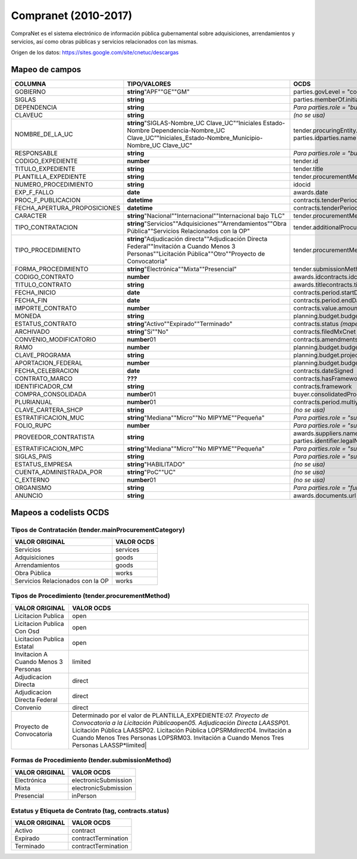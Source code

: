 Compranet (2010-2017)
=====================

CompraNet es el sistema electrónico de información pública gubernamental
sobre adquisiciones, arrendamientos y servicios, así como obras públicas
y servicios relacionados con las mismas.

Origen de los datos: https://sites.google.com/site/cnetuc/descargas

Mapeo de campos
~~~~~~~~~~~~~~~

+----------------------------------+-----------------------------------------------------------------------------------------------------------------------------------------------------------------+-------------------------------------------------------------------------------------------------------------------------------------+
| COLUMNA                          | TIPO/VALORES                                                                                                                                                    | OCDS                                                                                                                                |
+==================================+=================================================================================================================================================================+=====================================================================================================================================+
| GOBIERNO                         | **string**\ "APF""GE""GM"                                                                                                                                       | parties.govLevel = "country"parties.govLevel = "region"parties.govLevel = "city"                                                    |
+----------------------------------+-----------------------------------------------------------------------------------------------------------------------------------------------------------------+-------------------------------------------------------------------------------------------------------------------------------------+
| SIGLAS                           | **string**                                                                                                                                                      | parties.memberOf.initials                                                                                                           |
+----------------------------------+-----------------------------------------------------------------------------------------------------------------------------------------------------------------+-------------------------------------------------------------------------------------------------------------------------------------+
| DEPENDENCIA                      | **string**                                                                                                                                                      | *Para parties.role = "buyer":*\ parties.memberOf.idparties.memberOf.name                                                            |
+----------------------------------+-----------------------------------------------------------------------------------------------------------------------------------------------------------------+-------------------------------------------------------------------------------------------------------------------------------------+
| CLAVEUC                          | **string**                                                                                                                                                      | *(no se usa)*                                                                                                                       |
+----------------------------------+-----------------------------------------------------------------------------------------------------------------------------------------------------------------+-------------------------------------------------------------------------------------------------------------------------------------+
| NOMBRE\_DE\_LA\_UC               | **string**\ "SIGLAS-Nombre\_UC Clave\_UC"“Iniciales Estado-Nombre Dependencia-Nombre\_UC Clave\_UC”"Iniciales\_Estado-Nombre\_Municipio-Nombre\_UC Clave\_UC"   | tender.procuringEntity.idtender.procuringEntity.namebuyer.idbuyer.name\ *Para parties.role = "buyer":*\  parties.idparties.name     |
+----------------------------------+-----------------------------------------------------------------------------------------------------------------------------------------------------------------+-------------------------------------------------------------------------------------------------------------------------------------+
| RESPONSABLE                      | **string**                                                                                                                                                      | *Para parties.role = "buyer":*\ parties.contactPoint.idparties.contactPoint.name                                                    |
+----------------------------------+-----------------------------------------------------------------------------------------------------------------------------------------------------------------+-------------------------------------------------------------------------------------------------------------------------------------+
| CODIGO\_EXPEDIENTE               | **number**                                                                                                                                                      | tender.id                                                                                                                           |
+----------------------------------+-----------------------------------------------------------------------------------------------------------------------------------------------------------------+-------------------------------------------------------------------------------------------------------------------------------------+
| TITULO\_EXPEDIENTE               | **string**                                                                                                                                                      | tender.title                                                                                                                        |
+----------------------------------+-----------------------------------------------------------------------------------------------------------------------------------------------------------------+-------------------------------------------------------------------------------------------------------------------------------------+
| PLANTILLA\_EXPEDIENTE            | **string**                                                                                                                                                      | tender.procurementMethodDetailsTemplateMxCnet                                                                                       |
+----------------------------------+-----------------------------------------------------------------------------------------------------------------------------------------------------------------+-------------------------------------------------------------------------------------------------------------------------------------+
| NUMERO\_PROCEDIMIENTO            | **string**                                                                                                                                                      | idocid                                                                                                                              |
+----------------------------------+-----------------------------------------------------------------------------------------------------------------------------------------------------------------+-------------------------------------------------------------------------------------------------------------------------------------+
| EXP\_F\_FALLO                    | **date**                                                                                                                                                        | awards.date                                                                                                                         |
+----------------------------------+-----------------------------------------------------------------------------------------------------------------------------------------------------------------+-------------------------------------------------------------------------------------------------------------------------------------+
| PROC\_F\_PUBLICACION             | **datetime**                                                                                                                                                    | contracts.tenderPeriod.startDate                                                                                                    |
+----------------------------------+-----------------------------------------------------------------------------------------------------------------------------------------------------------------+-------------------------------------------------------------------------------------------------------------------------------------+
| FECHA\_APERTURA\_PROPOSICIONES   | **datetime**                                                                                                                                                    | contracts.tenderPeriod.endDate                                                                                                      |
+----------------------------------+-----------------------------------------------------------------------------------------------------------------------------------------------------------------+-------------------------------------------------------------------------------------------------------------------------------------+
| CARACTER                         | **string**\ "Nacional""Internacional""Internacional bajo TLC"                                                                                                   | tender.procurementMethodCharacterMxCnet                                                                                             |
+----------------------------------+-----------------------------------------------------------------------------------------------------------------------------------------------------------------+-------------------------------------------------------------------------------------------------------------------------------------+
| TIPO\_CONTRATACION               | **string**\ "Servicios""Adquisiciones""Arrendamientos""Obra Pública""Servicios Relacionados con la OP"                                                          | tender.additionalProcurementCategoriestender.mainProcurementCategory *(mapeado a codelist)*                                         |
+----------------------------------+-----------------------------------------------------------------------------------------------------------------------------------------------------------------+-------------------------------------------------------------------------------------------------------------------------------------+
| TIPO\_PROCEDIMIENTO              | **string**\ "Adjudicación directa""Adjudicación Directa Federal""Invitación a Cuando Menos 3 Personas""Licitación Pública""Otro""Proyecto de Convocatoria"      | tender.procurementMethod *(mapeado a codelist)*\ tender.procurementMethodMxCnet                                                     |
+----------------------------------+-----------------------------------------------------------------------------------------------------------------------------------------------------------------+-------------------------------------------------------------------------------------------------------------------------------------+
| FORMA\_PROCEDIMIENTO             | **string**\ "Electrónica""Mixta""Presencial"                                                                                                                    | tender.submissionMethod *(mapeado a codelist)*\ tender.submissionMethodDetails                                                      |
+----------------------------------+-----------------------------------------------------------------------------------------------------------------------------------------------------------------+-------------------------------------------------------------------------------------------------------------------------------------+
| CODIGO\_CONTRATO                 | **number**                                                                                                                                                      | awards.idcontracts.idcontracts.awardID                                                                                              |
+----------------------------------+-----------------------------------------------------------------------------------------------------------------------------------------------------------------+-------------------------------------------------------------------------------------------------------------------------------------+
| TITULO\_CONTRATO                 | **string**                                                                                                                                                      | awards.titlecontracts.title                                                                                                         |
+----------------------------------+-----------------------------------------------------------------------------------------------------------------------------------------------------------------+-------------------------------------------------------------------------------------------------------------------------------------+
| FECHA\_INICIO                    | **date**                                                                                                                                                        | contracts.period.startDate                                                                                                          |
+----------------------------------+-----------------------------------------------------------------------------------------------------------------------------------------------------------------+-------------------------------------------------------------------------------------------------------------------------------------+
| FECHA\_FIN                       | **date**                                                                                                                                                        | contracts.period.endDate                                                                                                            |
+----------------------------------+-----------------------------------------------------------------------------------------------------------------------------------------------------------------+-------------------------------------------------------------------------------------------------------------------------------------+
| IMPORTE\_CONTRATO                | **number**                                                                                                                                                      | contracts.value.amountawards.value.amount                                                                                           |
+----------------------------------+-----------------------------------------------------------------------------------------------------------------------------------------------------------------+-------------------------------------------------------------------------------------------------------------------------------------+
| MONEDA                           | **string**                                                                                                                                                      | planning.budget.budgetBreakdown.amount.currencyawards.value.currencycontracts.value.currency                                        |
+----------------------------------+-----------------------------------------------------------------------------------------------------------------------------------------------------------------+-------------------------------------------------------------------------------------------------------------------------------------+
| ESTATUS\_CONTRATO                | **string**\ "Activo""Expirado""Terminado"                                                                                                                       | contracts.status *(mapeado a codelist)*\ contracts.statusMxCnettag *(mapeado a codelist)*                                           |
+----------------------------------+-----------------------------------------------------------------------------------------------------------------------------------------------------------------+-------------------------------------------------------------------------------------------------------------------------------------+
| ARCHIVADO                        | **string**\ "Si""No"                                                                                                                                            | contracts.filedMxCnet                                                                                                               |
+----------------------------------+-----------------------------------------------------------------------------------------------------------------------------------------------------------------+-------------------------------------------------------------------------------------------------------------------------------------+
| CONVENIO\_MODIFICATORIO          | **number**\ 01                                                                                                                                                  | contracts.amendments.id                                                                                                             |
+----------------------------------+-----------------------------------------------------------------------------------------------------------------------------------------------------------------+-------------------------------------------------------------------------------------------------------------------------------------+
| RAMO                             | **number**                                                                                                                                                      | planning.budget.budgetBreakdown.budgetClassifications.origin                                                                        |
+----------------------------------+-----------------------------------------------------------------------------------------------------------------------------------------------------------------+-------------------------------------------------------------------------------------------------------------------------------------+
| CLAVE\_PROGRAMA                  | **string**                                                                                                                                                      | planning.budget.projectplanning.budget.projectID                                                                                    |
+----------------------------------+-----------------------------------------------------------------------------------------------------------------------------------------------------------------+-------------------------------------------------------------------------------------------------------------------------------------+
| APORTACION\_FEDERAL              | **number**                                                                                                                                                      | planning.budget.budgetBreakdown.amount.amount                                                                                       |
+----------------------------------+-----------------------------------------------------------------------------------------------------------------------------------------------------------------+-------------------------------------------------------------------------------------------------------------------------------------+
| FECHA\_CELEBRACION               | **date**                                                                                                                                                        | contracts.dateSigned                                                                                                                |
+----------------------------------+-----------------------------------------------------------------------------------------------------------------------------------------------------------------+-------------------------------------------------------------------------------------------------------------------------------------+
| CONTRATO\_MARCO                  | **???**                                                                                                                                                         | contracts.hasFramework                                                                                                              |
+----------------------------------+-----------------------------------------------------------------------------------------------------------------------------------------------------------------+-------------------------------------------------------------------------------------------------------------------------------------+
| IDENTIFICADOR\_CM                | **string**                                                                                                                                                      | contracts.framework                                                                                                                 |
+----------------------------------+-----------------------------------------------------------------------------------------------------------------------------------------------------------------+-------------------------------------------------------------------------------------------------------------------------------------+
| COMPRA\_CONSOLIDADA              | **number**\ 01                                                                                                                                                  | buyer.consolidatedProcessMxCnet                                                                                                     |
+----------------------------------+-----------------------------------------------------------------------------------------------------------------------------------------------------------------+-------------------------------------------------------------------------------------------------------------------------------------+
| PLURIANUAL                       | **number**\ 01                                                                                                                                                  | contracts.period.multiyearContractMxCnettender.contractPeriod.multiyearContractMxCnet                                               |
+----------------------------------+-----------------------------------------------------------------------------------------------------------------------------------------------------------------+-------------------------------------------------------------------------------------------------------------------------------------+
| CLAVE\_CARTERA\_SHCP             | **string**                                                                                                                                                      | *(no se usa)*                                                                                                                       |
+----------------------------------+-----------------------------------------------------------------------------------------------------------------------------------------------------------------+-------------------------------------------------------------------------------------------------------------------------------------+
| ESTRATIFICACION\_MUC             | **string**\ "Mediana""Micro""No MIPYME""Pequeña"                                                                                                                | *Para parties.role = "supplier":*\ parties.details.scaleReportedByBuyerMxCnet                                                       |
+----------------------------------+-----------------------------------------------------------------------------------------------------------------------------------------------------------------+-------------------------------------------------------------------------------------------------------------------------------------+
| FOLIO\_RUPC                      | **number**                                                                                                                                                      | *Para parties.role = "supplier":*\ parties.identifier.id                                                                            |
+----------------------------------+-----------------------------------------------------------------------------------------------------------------------------------------------------------------+-------------------------------------------------------------------------------------------------------------------------------------+
| PROVEEDOR\_CONTRATISTA           | **string**                                                                                                                                                      | awards.suppliers.nameawards.suppliers.id \ *Para parties.role = "supplier":*\ parties.nameparties.id parties.identifier.legalName   |
+----------------------------------+-----------------------------------------------------------------------------------------------------------------------------------------------------------------+-------------------------------------------------------------------------------------------------------------------------------------+
| ESTRATIFICACION\_MPC             | **string**\ "Mediana""Micro""No MIPYME""Pequeña"                                                                                                                | *Para parties.role = "supplier":*\ parties.details.scaleReportedBySupplierMxCnet                                                    |
+----------------------------------+-----------------------------------------------------------------------------------------------------------------------------------------------------------------+-------------------------------------------------------------------------------------------------------------------------------------+
| SIGLAS\_PAIS                     | **string**                                                                                                                                                      | *Para parties.role = "supplier":*\ parties.address.countryName                                                                      |
+----------------------------------+-----------------------------------------------------------------------------------------------------------------------------------------------------------------+-------------------------------------------------------------------------------------------------------------------------------------+
| ESTATUS\_EMPRESA                 | **string**\ "HABILITADO"                                                                                                                                        | *(no se usa)*                                                                                                                       |
+----------------------------------+-----------------------------------------------------------------------------------------------------------------------------------------------------------------+-------------------------------------------------------------------------------------------------------------------------------------+
| CUENTA\_ADMINISTRADA\_POR        | **string**\ "PoC""UC"                                                                                                                                           | *(no se usa)*                                                                                                                       |
+----------------------------------+-----------------------------------------------------------------------------------------------------------------------------------------------------------------+-------------------------------------------------------------------------------------------------------------------------------------+
| C\_EXTERNO                       | **number**\ 01                                                                                                                                                  | *(no se usa)*                                                                                                                       |
+----------------------------------+-----------------------------------------------------------------------------------------------------------------------------------------------------------------+-------------------------------------------------------------------------------------------------------------------------------------+
| ORGANISMO                        | **string**                                                                                                                                                      | *Para parties.role = "funder":*\ parties.idparties.name                                                                             |
+----------------------------------+-----------------------------------------------------------------------------------------------------------------------------------------------------------------+-------------------------------------------------------------------------------------------------------------------------------------+
| ANUNCIO                          | **string**                                                                                                                                                      | awards.documents.url                                                                                                                |
+----------------------------------+-----------------------------------------------------------------------------------------------------------------------------------------------------------------+-------------------------------------------------------------------------------------------------------------------------------------+

Mapeos a codelists OCDS
~~~~~~~~~~~~~~~~~~~~~~~

Tipos de Contratación (tender.mainProcurementCategory)
^^^^^^^^^^^^^^^^^^^^^^^^^^^^^^^^^^^^^^^^^^^^^^^^^^^^^^

+------------------------------------+--------------+
| VALOR ORIGINAL                     | VALOR OCDS   |
+====================================+==============+
| Servicios                          | services     |
+------------------------------------+--------------+
| Adquisiciones                      | goods        |
+------------------------------------+--------------+
| Arrendamientos                     | goods        |
+------------------------------------+--------------+
| Obra Pública                       | works        |
+------------------------------------+--------------+
| Servicios Relacionados con la OP   | works        |
+------------------------------------+--------------+

Tipos de Procedimiento (tender.procurementMethod)
^^^^^^^^^^^^^^^^^^^^^^^^^^^^^^^^^^^^^^^^^^^^^^^^^

+----------------------------------------+----------------------------------------------------------------------------------------------------------------------------------------------------------------------------------------------------------------------------------------------------------------------------------------------------------------------------------------------+
| VALOR ORIGINAL                         | VALOR OCDS                                                                                                                                                                                                                                                                                                                                   |
+========================================+==============================================================================================================================================================================================================================================================================================================================================+
| Licitacion Publica                     | open                                                                                                                                                                                                                                                                                                                                         |
+----------------------------------------+----------------------------------------------------------------------------------------------------------------------------------------------------------------------------------------------------------------------------------------------------------------------------------------------------------------------------------------------+
| Licitacion Publica Con Osd             | open                                                                                                                                                                                                                                                                                                                                         |
+----------------------------------------+----------------------------------------------------------------------------------------------------------------------------------------------------------------------------------------------------------------------------------------------------------------------------------------------------------------------------------------------+
| Licitacion Publica Estatal             | open                                                                                                                                                                                                                                                                                                                                         |
+----------------------------------------+----------------------------------------------------------------------------------------------------------------------------------------------------------------------------------------------------------------------------------------------------------------------------------------------------------------------------------------------+
| Invitacion A Cuando Menos 3 Personas   | limited                                                                                                                                                                                                                                                                                                                                      |
+----------------------------------------+----------------------------------------------------------------------------------------------------------------------------------------------------------------------------------------------------------------------------------------------------------------------------------------------------------------------------------------------+
| Adjudicacion Directa                   | direct                                                                                                                                                                                                                                                                                                                                       |
+----------------------------------------+----------------------------------------------------------------------------------------------------------------------------------------------------------------------------------------------------------------------------------------------------------------------------------------------------------------------------------------------+
| Adjudicacion Directa Federal           | direct                                                                                                                                                                                                                                                                                                                                       |
+----------------------------------------+----------------------------------------------------------------------------------------------------------------------------------------------------------------------------------------------------------------------------------------------------------------------------------------------------------------------------------------------+
| Convenio                               | direct                                                                                                                                                                                                                                                                                                                                       |
+----------------------------------------+----------------------------------------------------------------------------------------------------------------------------------------------------------------------------------------------------------------------------------------------------------------------------------------------------------------------------------------------+
| Proyecto de Convocatoria               | Determinado por el valor de PLANTILLA\_EXPEDIENTE:\ *07. Proyecto de Convocatoria a la Licitación Pública*\ open\ *05. Adjudicación Directa LAASSP*\ 01. Licitación Pública LAASSP02. Licitación Pública LOPSRM\ *direct*\ 04. Invitación a Cuando Menos Tres Personas LOPSRM03. Invitación a Cuando Menos Tres Personas LAASSP\*limited\|   |
+----------------------------------------+----------------------------------------------------------------------------------------------------------------------------------------------------------------------------------------------------------------------------------------------------------------------------------------------------------------------------------------------+

Formas de Procedimiento (tender.submissionMethod)
^^^^^^^^^^^^^^^^^^^^^^^^^^^^^^^^^^^^^^^^^^^^^^^^^

+------------------+------------------------+
| VALOR ORIGINAL   | VALOR OCDS             |
+==================+========================+
| Electrónica      | electronicSubmission   |
+------------------+------------------------+
| Mixta            | electronicSubmission   |
+------------------+------------------------+
| Presencial       | inPerson               |
+------------------+------------------------+

Estatus y Etiqueta de Contrato (tag, contracts.status)
^^^^^^^^^^^^^^^^^^^^^^^^^^^^^^^^^^^^^^^^^^^^^^^^^^^^^^

+------------------+-----------------------+
| VALOR ORIGINAL   | VALOR OCDS            |
+==================+=======================+
| Activo           | contract              |
+------------------+-----------------------+
| Expirado         | contractTermination   |
+------------------+-----------------------+
| Terminado        | contractTermination   |
+------------------+-----------------------+

